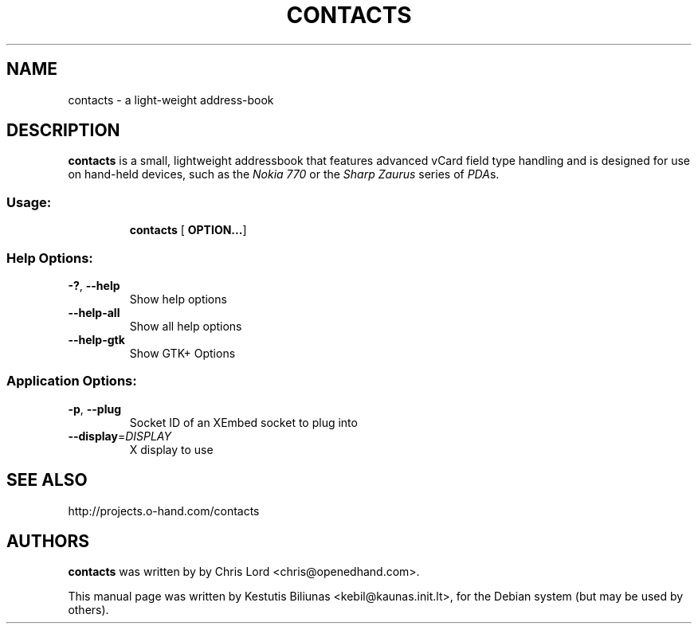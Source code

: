 .TH CONTACTS  1 "2007-1-15"
.SH NAME
contacts \- a light-weight address-book 
.SH DESCRIPTION
.B contacts
is a small, lightweight addressbook that features advanced vCard field
type handling and is designed for use on hand-held devices, such as the
.I Nokia 770
or the
.I Sharp Zaurus
series of
.I PDA\fRs.
.SS "Usage:"
.IP
.B contacts
.RB [ \ OPTION... ]
.SS "Help Options:"
.TP
\fB\-?\fR, \fB\-\-help\fR
Show help options
.TP
\fB\-\-help\-all\fR
Show all help options
.TP
\fB\-\-help\-gtk\fR
Show GTK+ Options
.SS "Application Options:"
.TP
\fB\-p\fR, \fB\-\-plug\fR
Socket ID of an XEmbed socket to plug into
.TP
\fB\-\-display\fR=\fIDISPLAY\fR
X display to use
.SH "SEE ALSO"
http://projects.o-hand.com/contacts
.SH AUTHORS
.B
contacts
was written by by Chris Lord <chris@openedhand.com>.

.ad l
This manual page was written by Kestutis Biliunas
.nh 
<kebil@kaunas.init.lt>,
.hy
for the Debian system (but may be used by others).
